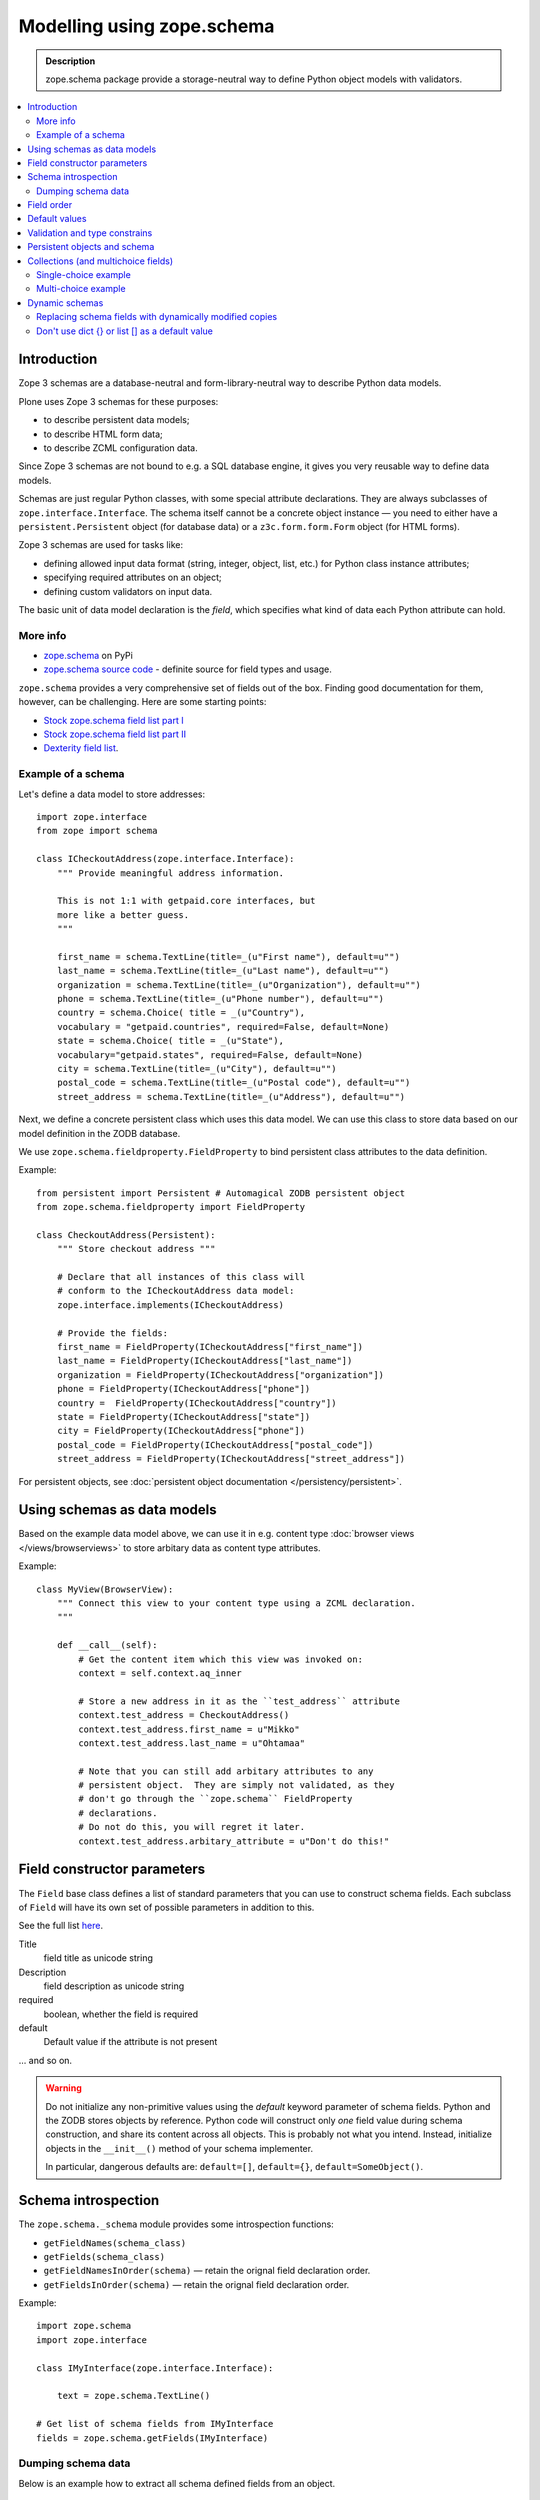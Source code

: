 ==================================
Modelling using zope.schema
==================================

.. admonition:: Description

    zope.schema package provide a storage-neutral way to define Python object
    models with validators.

.. contents:: :local:

Introduction
============

Zope 3 schemas are a database-neutral and form-library-neutral way to
describe Python data models.

Plone uses Zope 3 schemas for these purposes:

* to describe persistent data models;
* to describe HTML form data;
* to describe ZCML configuration data.

Since Zope 3 schemas are not bound to e.g. a SQL database engine, it gives
you very reusable way to define data models.

Schemas are just regular Python classes, with some special attribute
declarations.  They are always subclasses of ``zope.interface.Interface``.
The schema itself cannot be a concrete object instance |---| you need to
either have a ``persistent.Persistent`` object (for database data) or a
``z3c.form.form.Form`` object (for HTML forms).

Zope 3 schemas are used for tasks like:

* defining allowed input data format (string, integer, object, list, etc.)
  for Python class instance attributes;
* specifying required attributes on an object;
* defining custom validators on input data.

The basic unit of data model declaration is the *field*, which specifies what
kind of data each Python attribute can hold.

More info
----------------

* `zope.schema <http://pypi.python.org/pypi/zope.schema>`_ on PyPi

* `zope.schema source code <http://svn.zope.org/zope.schema/trunk/src/zope/schema/>`_ - definite source for field types and usage.

``zope.schema`` provides a very comprehensive set of fields out of the box.
Finding good documentation for them, however, can be challenging.  Here are
some starting points:

* `Stock zope.schema field list part I <http://apidoc.zope.org/++apidoc++/Code/zope/schema/_field/index.html>`_

* `Stock zope.schema field list part II <http://apidoc.zope.org/++apidoc++/Code/zope/schema/_bootstrapfields/index.html>`_

* `Dexterity field list <http://dexterity-developer-manual.readthedocs.org/en/latest/reference/fields.html>`_.


Example of a schema
--------------------

Let's define a data model to store addresses::

    import zope.interface
    from zope import schema

    class ICheckoutAddress(zope.interface.Interface):
        """ Provide meaningful address information.

        This is not 1:1 with getpaid.core interfaces, but
        more like a better guess.
        """

        first_name = schema.TextLine(title=_(u"First name"), default=u"")
        last_name = schema.TextLine(title=_(u"Last name"), default=u"")
        organization = schema.TextLine(title=_(u"Organization"), default=u"")
        phone = schema.TextLine(title=_(u"Phone number"), default=u"")
        country = schema.Choice( title = _(u"Country"),
        vocabulary = "getpaid.countries", required=False, default=None)
        state = schema.Choice( title = _(u"State"),
        vocabulary="getpaid.states", required=False, default=None)
        city = schema.TextLine(title=_(u"City"), default=u"")
        postal_code = schema.TextLine(title=_(u"Postal code"), default=u"")
        street_address = schema.TextLine(title=_(u"Address"), default=u"")

Next, we define a concrete persistent class which uses this data model.  We
can use this class to store data based on our model definition in the ZODB
database.

We use ``zope.schema.fieldproperty.FieldProperty`` to bind
persistent class attributes to the data definition.

Example::

    from persistent import Persistent # Automagical ZODB persistent object
    from zope.schema.fieldproperty import FieldProperty

    class CheckoutAddress(Persistent):
        """ Store checkout address """

        # Declare that all instances of this class will
        # conform to the ICheckoutAddress data model:
        zope.interface.implements(ICheckoutAddress)

        # Provide the fields:
        first_name = FieldProperty(ICheckoutAddress["first_name"])
        last_name = FieldProperty(ICheckoutAddress["last_name"])
        organization = FieldProperty(ICheckoutAddress["organization"])
        phone = FieldProperty(ICheckoutAddress["phone"])
        country =  FieldProperty(ICheckoutAddress["country"])
        state = FieldProperty(ICheckoutAddress["state"])
        city = FieldProperty(ICheckoutAddress["phone"])
        postal_code = FieldProperty(ICheckoutAddress["postal_code"])
        street_address = FieldProperty(ICheckoutAddress["street_address"])

For persistent objects, see :doc:`persistent object documentation
</persistency/persistent>`.


Using schemas as data models
============================


Based on the example data model above, we can use it in e.g. content type
:doc:`browser views </views/browserviews>` to store arbitary data as content
type attributes.

Example::

    class MyView(BrowserView):
        """ Connect this view to your content type using a ZCML declaration.
        """

        def __call__(self):
            # Get the content item which this view was invoked on:
            context = self.context.aq_inner

            # Store a new address in it as the ``test_address`` attribute
            context.test_address = CheckoutAddress()
            context.test_address.first_name = u"Mikko"
            context.test_address.last_name = u"Ohtamaa"

            # Note that you can still add arbitary attributes to any
            # persistent object.  They are simply not validated, as they 
            # don't go through the ``zope.schema`` FieldProperty
            # declarations.
            # Do not do this, you will regret it later.
            context.test_address.arbitary_attribute = u"Don't do this!"


Field constructor parameters
============================

The ``Field`` base class defines a list of standard parameters that you can
use to construct schema fields.  Each subclass of ``Field`` will have its own
set of possible parameters in addition to this.

See the full list `here
<http://apidoc.zope.org/++apidoc++/Code/zope/schema/_bootstrapfields/Field/index.html>`_.

Title
    field title as unicode string

Description
    field description as unicode string

required
    boolean, whether the field is required

default
    Default value if the attribute is not present

... and so on.

.. warning::

    Do not initialize any non-primitive values using the *default* keyword
    parameter of schema fields.  Python and the ZODB stores objects by 
    reference.  Python code will construct only *one* field value during
    schema construction, and share its content across all objects.  This
    is probably not what you intend. Instead, initialize objects in the
    ``__init__()`` method of your schema implementer.

    In particular, dangerous defaults are: ``default=[]``, ``default={}``,
    ``default=SomeObject()``.


Schema introspection
====================

The ``zope.schema._schema`` module provides some introspection functions:

* ``getFieldNames(schema_class)``
* ``getFields(schema_class)``
* ``getFieldNamesInOrder(schema)`` |---| retain the orignal field
  declaration order.
* ``getFieldsInOrder(schema)`` |---| retain the orignal field declaration
  order.

Example::

    import zope.schema
    import zope.interface

    class IMyInterface(zope.interface.Interface):

        text = zope.schema.TextLine()

    # Get list of schema fields from IMyInterface
    fields = zope.schema.getFields(IMyInterface)

Dumping schema data
---------------------

Below is an example how to extract all schema defined fields from an object.

::
    
    from collections import OrderedDict
    
    import zope.schema


    def dump_schemed_data(obj):
        """
        Prints out object variables as defined by its zope.schema Interface.
        """
        out = OrderedDict()

        # Check all interfaces provided by the object
        ifaces = obj.__provides__.__iro__

        # Check fields from all interfaces
        for iface in ifaces:
            fields = zope.schema.getFieldsInOrder(iface)
            for name, field in fields:
                # ('header', <zope.schema._bootstrapfields.TextLine object at 0x1149dd690>)
                out[name] = getattr(obj, name, None)

        return out



Field order
===========

The ``order`` attribute can be used to determine the order in which fields in
a schema were defined. If one field was created after another (in the same
thread), the value of ``order`` will be greater.


Default values
==============

To make default values of schema effective, class attributes must be
implemented using ``FieldProperty``.

Example::

    import zope.interface
    from zope import schema
    from zope.schema.fieldproperty import FieldProperty


    class ISomething(zope.interface.Interface):
        """ Sample schema """
        some_value = schema.Bool(default=True)


    class SomeStorage(object):

        some_value = FieldProperty(ISomething["some_value"])


    something = SomeStorage()
    assert something.some_value == True


Validation and type constrains
===============================

Schema objects using field properties provide automatic validation
facilities, preventing setting badly formatted attributes.

There are two aspects to validation:

* Checking the type constraints (done automatically).
* Checking whether the value fills certain constrains (validation).

Example of how type constraints work::

    class ICheckoutData(zope.interface.Interface):
        """ This interface defines all the checkout data we have.

        It will also contain the ``billing_address``.
        """

        email = schema.TextLine(title=_(u"Email"), default=u"")


    class CheckoutData(Persistent):

        zope.interface.implements(ICheckoutData)

        email = FieldProperty(ICheckoutData["email"])


    def test_store_bad_email(self):
        """ Check that we can't put data to checkout """

        data = getpaid.expercash.data.CheckoutData()

        from zope.schema.interfaces import WrongContainedType, WrongType, NotUnique

        try:
            data.email = 123 # Can't set email field to an integer.
            raise AssertionError("Should never be reached.")
        except WrongType:
            pass

Example of validation (email field)::

        from zope import schema


        class InvalidEmailError(schema.ValidationError):
            __doc__ = u'Please enter a valid e-mail address.'


        def isEmail(value):
            if re.match('^'+EMAIL_RE, value):
                return True
            raise InvalidEmailError


        class IContact(Interface):
            email = schema.TextLine(title=u'Email', constraint=isEmail)


Persistent objects and schema
=============================

ZODB persistent objects do not provide facilities for setting field defaults
or validating the data input.

When you create a persistent class, you need to provide field properties for
it, which will sanify the incoming and outgoing data.

When the persistent object is created it has no attributes. When you try to
access the attribute through a named
``zope.schema.fieldproperty.FieldProperty``
accessor, it first checks whether the attribute exists. If the attribute is
not there, it is created and the default value is returned.

Example::

    from persistent import Persistent
    from zope import schema
    from zope.interface import implements, alsoProvides
    from zope.component import adapts
    from zope.schema.fieldproperty import FieldProperty

    # ... other implementation code ...

    class IHeaderBehavior(form.Schema):
        """ Sample schema """
        inheritable = schema.Bool(
                title=u"Inherit header",
                description=u"This header is visible on child content",
                required=False,
                default=False)

        block_parents = schema.Bool(
                title=u"Block parent headers",
                description=u"Do not show parent headers for this content",
                required=False,
                default=False)

        # Contains list of HeaderAnimation objects
        alternatives = schema.List(
                title=u"Available headers and animations",
                description=u"Headers and animations uploaded here",
                required=False,
                default=[],
                value_type=schema.Object(IHeaderAnimation))

    alsoProvides(IHeaderAnimation, form.IFormFieldProvider)


    class HeaderBehavior(Persistent):
        """ Sample persistent object for the schema """

        implements(IHeaderBehavior)

        #
        # zope.schema magic happens here - see FieldProperty!
        #

        # We need to declare field properties so that objects will
        # have input data validation and default values taken from schema
        # above

        inheritable = FieldProperty(IHeaderBehavior["inheritable"])
        block_parents = FieldProperty(IHeaderBehavior["block_parents"])
        alternatives = FieldProperty(IHeaderBehavior["alternatives"])

Now you see the magic::

    header = HeaderBehavior()
    # This  triggers the ``alternatives`` accessor, which returns the default
    # value, which is an empty list
    assert header.alternatives = []


Collections (and multichoice fields)
====================================

Collections are fields composed of several other fields.
Collections also act as multi-choice fields.

For more information see:

* `Using Zope schemas with a complex vocabulary and multi-select fields <http://www.upfrontsystems.co.za/Members/izak/sysadman/using-zope-schemas-with-a-complex-vocabulary-and-multi-select-fields>`_

* Collections section in `zope.schema documentation <http://apidoc.zope.org/++apidoc++/Code/zope/schema/fields.txt/index.html>`_

* Schema `field sources documentation <http://apidoc.zope.org/++apidoc++/Code/zope/schema/sources.txt/index.html>`_

* `Choice field <http://apidoc.zope.org/++apidoc++/Code/zope/schema/_field/Choice/index.html>`_

* `List field <http://apidoc.zope.org/++apidoc++/Code/zope/schema/_field/List/index.html>`_.


Single-choice example
---------------------

Only one value can be chosen.

Below is code to create Python logging level choice::

    import logging

    from zope.schema.vocabulary import SimpleVocabulary, SimpleTerm

    def _createLoggingVocabulary():
        """ Create zope.schema vocabulary from Python logging levels.

        Note that term.value is int, not string.

        _levelNames looks like::

            {0: 'NOTSET', 'INFO': 20, 'WARNING': 30, 40: 'ERROR', 10: 'DEBUG', 'WARN': 30, 50:
            'CRITICAL', 'CRITICAL': 50, 20: 'INFO', 'ERROR': 40, 'DEBUG': 10, 'NOTSET': 0, 30: 'WARNING'}

        @return: Iterable of SimpleTerm objects
        """
        for level, name in logging._levelNames.items():

            # logging._levelNames dictionary is bidirectional, let's
            # get numeric keys only

            if type(level) == int:
                term = SimpleTerm(value=level, token=str(level), title=name)
                yield term

    # Construct SimpleVocabulary objects of log level -> name mappings
    logging_vocabulary = SimpleVocabulary(list(_createLoggingVocabulary()))

    class ISyncRunOptions(Interface):

        log_level = schema.Choice(vocabulary=logging_vocabulary,
                                  title=u"Log level",
                                  description=u"One of python logging module constants",
                                  default=logging.INFO)

Multi-choice example
--------------------

Using zope.schema.List, many values can be chosen once.
Each value is atomically constrained by *value_type* schema field.

Example::

    from zope import schema
    from plone.directives import form

    from z3c.form.browser.checkbox import CheckBoxFieldWidget

    class IMultiChoice(form.Schema):
        ...

        # Contains lists of values from Choice list using special "get_field_list" vocabulary
        # We also give a plone.form.directives hint to render this as
        # multiple checbox choices
        form.widget(yourField=CheckBoxFieldWidget)
        yourField = schema.List(title=u"Available headers and animations",
                                   description=u"Headers and animations uploaded here",
                                   required=False, default=[],
                                   value_type=zope.schema.Choice(source=yourVocabularyFunction),
                                   )

Dynamic schemas
===============

Schemas are singletons, as there only exist one class instance
per Python run-time. For example, if you need to feed schemas generated dynamically
to form engine, you need to

* If the form engine (e.g. z3c.form refers to schema fields, then
  replace these references with dynamically generated copes)

* Generate a Python class dynamically. Output Python source code,
  then ``eval()`` it. Using ``eval()`` is almost always considered
  as a bad practice.

.. warning ::

    Though it is possible, you should not modify zope.schema classes
    in-place
    as the same copy is shared between different threads and
    if there are two concurrent HTTP requests problems occur.

Replacing schema fields with dynamically modified copies
---------------------------------------------------------

The below is an example for z3c.form. It uses Python ``copy``
module to copy f.field reference, which points to zope.schema
field. For this field copy, we modify *required* attribute based
on input.

Example::

        @property
        def fields(self):
            """ Get the field definition for this form.

            Form class's fields attribute does not have to
            be fixed, it can be property also.
            """

            # Construct the Fields instance as we would
            # normally do in more static way
            fields = z3c.form.field.Fields(ICheckoutAddress)

            # We need to override the actual required from the
            # schema field which is a little tricky.
            # Schema fields are shared between instances
            # by default, so we need to create a copy of it
            if self.optional:
                for f in fields.values():
                    # Create copy of a schema field
                    # and force it unrequired
                    schema_field = copy.copy(f.field) # shallow copy of an instance
                    schema_field.required = False
                    f.field = schema_field

Don't use dict {} or list [] as a default value
--------------------------------------------------

Because how Python object construction works, giving [] or {}
as a default value will make all created field values to share this same object.

http://effbot.org/zone/default-values.htm

Use value adapters instead 

* http://pypi.python.org/pypi/plone.directives.form#value-adapters

.. |---| unicode:: U+02014 .. em dash
